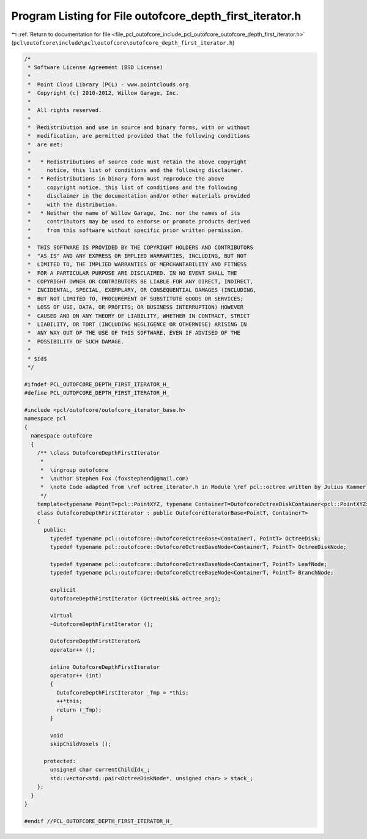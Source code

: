 
.. _program_listing_file_pcl_outofcore_include_pcl_outofcore_outofcore_depth_first_iterator.h:

Program Listing for File outofcore_depth_first_iterator.h
=========================================================

|exhale_lsh| :ref:`Return to documentation for file <file_pcl_outofcore_include_pcl_outofcore_outofcore_depth_first_iterator.h>` (``pcl\outofcore\include\pcl\outofcore\outofcore_depth_first_iterator.h``)

.. |exhale_lsh| unicode:: U+021B0 .. UPWARDS ARROW WITH TIP LEFTWARDS

.. code-block:: cpp

   /*
    * Software License Agreement (BSD License)
    *
    *  Point Cloud Library (PCL) - www.pointclouds.org
    *  Copyright (c) 2010-2012, Willow Garage, Inc.
    *
    *  All rights reserved.
    *
    *  Redistribution and use in source and binary forms, with or without
    *  modification, are permitted provided that the following conditions
    *  are met:
    *
    *   * Redistributions of source code must retain the above copyright
    *     notice, this list of conditions and the following disclaimer.
    *   * Redistributions in binary form must reproduce the above
    *     copyright notice, this list of conditions and the following
    *     disclaimer in the documentation and/or other materials provided
    *     with the distribution.
    *   * Neither the name of Willow Garage, Inc. nor the names of its
    *     contributors may be used to endorse or promote products derived
    *     from this software without specific prior written permission.
    *
    *  THIS SOFTWARE IS PROVIDED BY THE COPYRIGHT HOLDERS AND CONTRIBUTORS
    *  "AS IS" AND ANY EXPRESS OR IMPLIED WARRANTIES, INCLUDING, BUT NOT
    *  LIMITED TO, THE IMPLIED WARRANTIES OF MERCHANTABILITY AND FITNESS
    *  FOR A PARTICULAR PURPOSE ARE DISCLAIMED. IN NO EVENT SHALL THE
    *  COPYRIGHT OWNER OR CONTRIBUTORS BE LIABLE FOR ANY DIRECT, INDIRECT,
    *  INCIDENTAL, SPECIAL, EXEMPLARY, OR CONSEQUENTIAL DAMAGES (INCLUDING,
    *  BUT NOT LIMITED TO, PROCUREMENT OF SUBSTITUTE GOODS OR SERVICES;
    *  LOSS OF USE, DATA, OR PROFITS; OR BUSINESS INTERRUPTION) HOWEVER
    *  CAUSED AND ON ANY THEORY OF LIABILITY, WHETHER IN CONTRACT, STRICT
    *  LIABILITY, OR TORT (INCLUDING NEGLIGENCE OR OTHERWISE) ARISING IN
    *  ANY WAY OUT OF THE USE OF THIS SOFTWARE, EVEN IF ADVISED OF THE
    *  POSSIBILITY OF SUCH DAMAGE.
    *
    * $Id$
    */
   
   #ifndef PCL_OUTOFCORE_DEPTH_FIRST_ITERATOR_H_
   #define PCL_OUTOFCORE_DEPTH_FIRST_ITERATOR_H_
   
   #include <pcl/outofcore/outofcore_iterator_base.h>
   namespace pcl
   {
     namespace outofcore
     {
       /** \class OutofcoreDepthFirstIterator
        *
        *  \ingroup outofcore
        *  \author Stephen Fox (foxstephend@gmail.com)
        *  \note Code adapted from \ref octree_iterator.h in Module \ref pcl::octree written by Julius Kammerl
        */
       template<typename PointT=pcl::PointXYZ, typename ContainerT=OutofcoreOctreeDiskContainer<pcl::PointXYZ> >
       class OutofcoreDepthFirstIterator : public OutofcoreIteratorBase<PointT, ContainerT>
       {
         public:
           typedef typename pcl::outofcore::OutofcoreOctreeBase<ContainerT, PointT> OctreeDisk;
           typedef typename pcl::outofcore::OutofcoreOctreeBaseNode<ContainerT, PointT> OctreeDiskNode;
   
           typedef typename pcl::outofcore::OutofcoreOctreeBaseNode<ContainerT, PointT> LeafNode;
           typedef typename pcl::outofcore::OutofcoreOctreeBaseNode<ContainerT, PointT> BranchNode;
   
           explicit
           OutofcoreDepthFirstIterator (OctreeDisk& octree_arg);
   
           virtual
           ~OutofcoreDepthFirstIterator ();
         
           OutofcoreDepthFirstIterator&
           operator++ ();
         
           inline OutofcoreDepthFirstIterator
           operator++ (int)
           {
             OutofcoreDepthFirstIterator _Tmp = *this;
             ++*this;
             return (_Tmp);
           }
         
           void
           skipChildVoxels ();
         
         protected:
           unsigned char currentChildIdx_;
           std::vector<std::pair<OctreeDiskNode*, unsigned char> > stack_;
       };
     }
   }
   
   #endif //PCL_OUTOFCORE_DEPTH_FIRST_ITERATOR_H_
